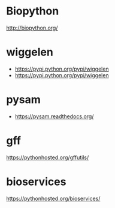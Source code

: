 * Biopython

http://biopython.org/

* wiggelen

- https://pypi.python.org/pypi/wiggelen
- https://pypi.python.org/pypi/wiggelen

* pysam

- https://pysam.readthedocs.org/

* gff

https://pythonhosted.org/gffutils/

* bioservices

https://pythonhosted.org/bioservices/

